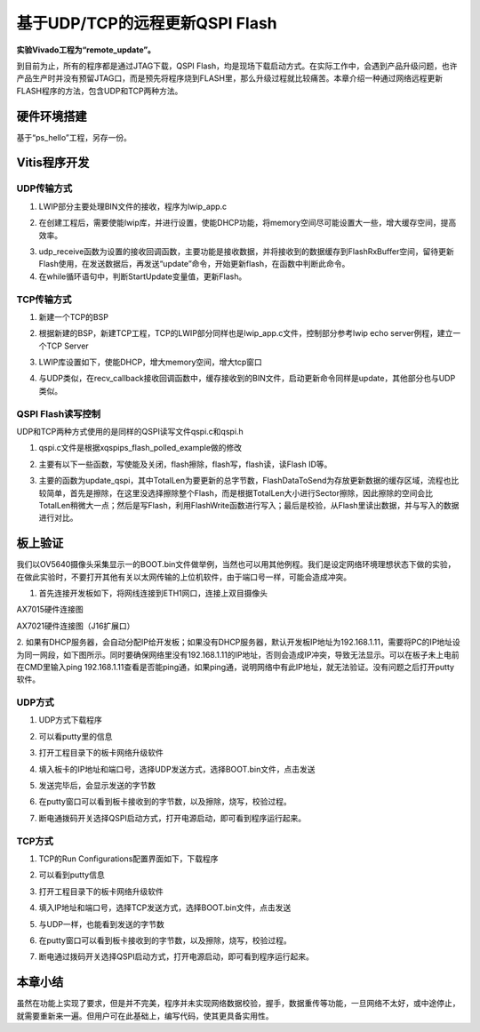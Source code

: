 基于UDP/TCP的远程更新QSPI Flash
=================================

**实验Vivado工程为“remote_update”。**

到目前为止，所有的程序都是通过JTAG下载，QSPI Flash，均是现场下载启动方式。在实际工作中，会遇到产品升级问题，也许产品生产时并没有预留JTAG口，而是预先将程序烧到FLASH里，那么升级过程就比较痛苦。本章介绍一种通过网络远程更新FLASH程序的方法，包含UDP和TCP两种方法。

硬件环境搭建
------------

基于“ps_hello”工程，另存一份。

Vitis程序开发
-------------

UDP传输方式
~~~~~~~~~~~

1. LWIP部分主要处理BIN文件的接收，程序为lwip_app.c

.. image:: images/33_media/image1.png
      
2. 在创建工程后，需要使能lwip库，并进行设置，使能DHCP功能，将memory空间尽可能设置大一些，增大缓存空间，提高效率。

.. image:: images/33_media/image2.png
         
3. udp_receive函数为设置的接收回调函数，主要功能是接收数据，并将接收到的数据缓存到FlashRxBuffer空间，留待更新Flash使用，在发送数据后，再发送“update”命令，开始更新flash，在函数中判断此命令。

4. 在while循环语句中，判断StartUpdate变量值，更新Flash。

.. image:: images/33_media/image3.png
      
TCP传输方式
~~~~~~~~~~~

1. 新建一个TCP的BSP

.. image:: images/33_media/image4.png
      
2. 根据新建的BSP，新建TCP工程，TCP的LWIP部分同样也是lwip_app.c文件，控制部分参考lwip echo server例程，建立一个TCP Server

.. image:: images/33_media/image5.png
      
.. image:: images/33_media/image6.png
      
3. LWIP库设置如下，使能DHCP，增大memory空间，增大tcp窗口

.. image:: images/33_media/image7.png
         
4. 与UDP类似，在recv_callback接收回调函数中，缓存接收到的BIN文件，启动更新命令同样是update，其他部分也与UDP类似。

QSPI Flash读写控制
~~~~~~~~~~~~~~~~~~

UDP和TCP两种方式使用的是同样的QSPI读写文件qspi.c和qspi.h

.. image:: images/33_media/image8.png
      
1. qspi.c文件是根据xqspips_flash_polled_example做的修改

.. image:: images/33_media/image9.png
      
2. 主要有以下一些函数，写使能及关闭，flash擦除，flash写，flash读，读Flash ID等。

.. image:: images/33_media/image10.png
      
3. 主要的函数为update_qspi，其中TotalLen为要更新的总字节数，FlashDataToSend为存放更新数据的缓存区域，流程也比较简单，首先是擦除，在这里没选择擦除整个Flash，而是根据TotalLen大小进行Sector擦除，因此擦除的空间会比TotalLen稍微大一点；然后是写Flash，利用FlashWrite函数进行写入；最后是校验，从Flash里读出数据，并与写入的数据进行对比。

.. image:: images/33_media/image11.png
      
板上验证
--------

我们以OV5640摄像头采集显示一的BOOT.bin文件做举例，当然也可以用其他例程。我们是设定网络环境理想状态下做的实验，在做此实验时，不要打开其他有关以太网传输的上位机软件，由于端口号一样，可能会造成冲突。

1. 首先连接开发板如下，将网线连接到ETH1网口，连接上双目摄像头

.. image:: images/33_media/image12.jpeg
      
AX7015硬件连接图

.. image:: images/33_media/image13.jpeg
      
AX7021硬件连接图（J16扩展口）

2. 如果有DHCP服务器，会自动分配IP给开发板；如果没有DHCP服务器，默认开发板IP地址为192.168.1.11，需要将PC的IP地址设为同一网段，如下图所示。同时要确保网络里没有192.168.1.11的IP地址，否则会造成IP冲突，导致无法显示。可以在板子未上电前在CMD里输入ping
192.168.1.11查看是否能ping通，如果ping通，说明网络中有此IP地址，就无法验证。没有问题之后打开putty软件。

.. image:: images/33_media/image14.png
      
UDP方式
~~~~~~~

1. UDP方式下载程序

.. image:: images/33_media/image15.png
      
2. 可以看putty里的信息

.. image:: images/33_media/image16.png
      
3. 打开工程目录下的板卡网络升级软件

.. image:: images/33_media/image17.png
      
4. 填入板卡的IP地址和端口号，选择UDP发送方式，选择BOOT.bin文件，点击发送

.. image:: images/33_media/image18.png
      
5. 发送完毕后，会显示发送的字节数

.. image:: images/33_media/image19.png
      
6. 在putty窗口可以看到板卡接收到的字节数，以及擦除，烧写，校验过程。

.. image:: images/33_media/image20.png
      
7. 断电通拨码开关选择QSPI启动方式，打开电源启动，即可看到程序运行起来。

TCP方式
~~~~~~~

1. TCP的Run Configurations配置界面如下，下载程序

.. image:: images/33_media/image21.png
      
2. 可以看到putty信息

.. image:: images/33_media/image22.png
      
3. 打开工程目录下的板卡网络升级软件

.. image:: images/33_media/image17.png
      
4. 填入IP地址和端口号，选择TCP发送方式，选择BOOT.bin文件，点击发送

.. image:: images/33_media/image23.png
      
5. 与UDP一样，也能看到发送的字节数

.. image:: images/33_media/image24.png
      
6. 在putty窗口可以看到板卡接收到的字节数，以及擦除，烧写，校验过程。

.. image:: images/33_media/image25.png
      
7. 断电通过拨码开关选择QSPI启动方式，打开电源启动，即可看到程序运行起来。

本章小结
--------

虽然在功能上实现了要求，但是并不完美，程序并未实现网络数据校验，握手，数据重传等功能，一旦网络不太好，或中途停止，就需要重新来一遍。但用户可在此基础上，编写代码，使其更具备实用性。
